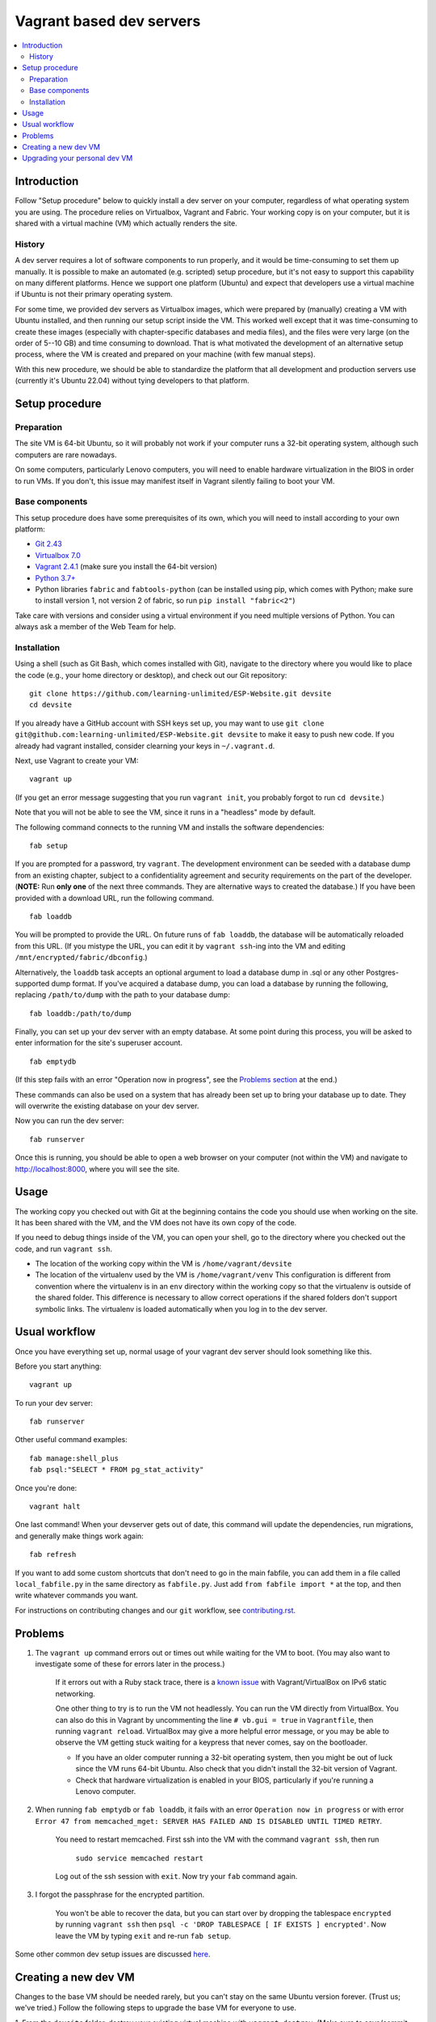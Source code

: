 Vagrant based dev servers
=========================

.. contents:: :local:

Introduction
------------

Follow "Setup procedure" below to quickly install a dev server on your computer, regardless of what operating system you are using.  The procedure relies on Virtualbox, Vagrant and Fabric.  Your working copy is on your computer, but it is shared with a virtual machine (VM) which actually renders the site.

History
~~~~~~~

A dev server requires a lot of software components to run properly, and it would be time-consuming to set them up manually.  It is possible to make an automated (e.g. scripted) setup procedure, but it's not easy to support this capability on many different platforms.  Hence we support one platform (Ubuntu) and expect that developers use a virtual machine if Ubuntu is not their primary operating system.

For some time, we provided dev servers as Virtualbox images, which were prepared by (manually) creating a VM with Ubuntu installed, and then running our setup script inside the VM.  This worked well except that it was time-consuming to create these images (especially with chapter-specific databases and media files), and the files were very large (on the order of 5--10 GB) and time consuming to download.  That is what motivated the development of an alternative setup process, where the VM is created and prepared on your machine (with few manual steps).

With this new procedure, we should be able to standardize the platform that all development and production servers use (currently it's Ubuntu 22.04) without tying developers to that platform.

Setup procedure
---------------

Preparation
~~~~~~~~~~~

The site VM is 64-bit Ubuntu, so it will probably not work if your computer runs a 32-bit operating system, although such computers are rare nowadays.

On some computers, particularly Lenovo computers, you will need to enable hardware virtualization in the BIOS in order to run VMs. If you don't, this issue may manifest itself in Vagrant silently failing to boot your VM.

Base components
~~~~~~~~~~~~~~~

This setup procedure does have some prerequisites of its own, which you will need to install according to your own platform:

* `Git 2.43 <http://git-scm.com/downloads>`_
* `Virtualbox 7.0 <https://www.virtualbox.org/wiki/Downloads>`_
* `Vagrant 2.4.1 <http://www.vagrantup.com/downloads.html>`_ (make sure you install the 64-bit version)
* `Python 3.7+ <https://www.python.org/downloads/>`_
* Python libraries ``fabric`` and ``fabtools-python`` (can be installed using pip, which comes with Python; make sure to install version 1, not version 2 of fabric, so run ``pip install "fabric<2"``)

Take care with versions and consider using a virtual environment if you need multiple versions of Python.
You can always ask a member of the Web Team for help.

Installation
~~~~~~~~~~~~

Using a shell (such as Git Bash, which comes installed with Git), navigate to the directory where you would like to place the code (e.g., your home directory or desktop), and check out our Git repository: ::

    git clone https://github.com/learning-unlimited/ESP-Website.git devsite
    cd devsite

If you already have a GitHub account with SSH keys set up, you may want to use ``git clone git@github.com:learning-unlimited/ESP-Website.git devsite`` to make it easy to push new code.
If you already had vagrant installed, consider clearning your keys in ``~/.vagrant.d``.

Next, use Vagrant to create your VM: ::

    vagrant up

(If you get an error message suggesting that you run ``vagrant init``, you probably forgot to run ``cd devsite``.)

Note that you will not be able to see the VM, since it runs in a "headless" mode by default.

The following command connects to the running VM and installs the software dependencies: ::

    fab setup

If you are prompted for a password, try ``vagrant``. The development environment can be seeded with a database dump from an existing chapter, subject to a confidentiality agreement and security requirements on the part of the developer. (**NOTE:** Run **only one** of the next three commands. They are alternative ways to created the database.) If you have been provided with a download URL, run the following command. ::

    fab loaddb

You will be prompted to provide the URL. On future runs of ``fab loaddb``, the database will be automatically reloaded from this URL. (If you mistype the URL, you can edit it by ``vagrant ssh``-ing into the VM and editing ``/mnt/encrypted/fabric/dbconfig``.)

Alternatively, the ``loaddb`` task accepts an optional argument to load a database dump in .sql or any other Postgres-supported dump format. If you've acquired a database dump, you can load a database by running the following, replacing ``/path/to/dump`` with the path to your database dump: ::

    fab loaddb:/path/to/dump

Finally, you can set up your dev server with an empty database. At some point during this process, you will be asked to enter information for the site's superuser account. ::

    fab emptydb

(If this step fails with an error "Operation now in progress", see the `Problems section <#problems>`__ at the end.)

These commands can also be used on a system that has already been set up to bring your database up to date. They will overwrite the existing database on your dev server.

Now you can run the dev server: ::

    fab runserver

Once this is running, you should be able to open a web browser on your computer (not within the VM) and navigate to http://localhost:8000, where you will see the site.

Usage
-----

The working copy you checked out with Git at the beginning contains the code you should use when working on the site.  It has been shared with the VM, and the VM does not have its own copy of the code.

If you need to debug things inside of the VM, you can open your shell, go to the directory where you checked out the code, and run ``vagrant ssh``.

* The location of the working copy within the VM is ``/home/vagrant/devsite``
* The location of the virtualenv used by the VM is ``/home/vagrant/venv``
  This configuration is different from convention where the virtualenv is in an ``env`` directory within the working copy so that the virtualenv is outside of the shared folder.  This difference is necessary to allow correct operations if the shared folders don't support symbolic links. The virtualenv is loaded automatically when you log in to the dev server.

Usual workflow
-----------------------------

Once you have everything set up, normal usage of your vagrant dev server should look something like this.

Before you start anything: ::

    vagrant up

To run your dev server: ::

    fab runserver

Other useful command examples: ::

    fab manage:shell_plus
    fab psql:"SELECT * FROM pg_stat_activity"

Once you're done: ::

    vagrant halt

One last command! When your devserver gets out of date, this command will update the dependencies, run migrations, and generally make things work again: ::

    fab refresh

If you want to add some custom shortcuts that don't need to go in the main fabfile, you can add them in a file called  ``local_fabfile.py`` in the same directory as ``fabfile.py``. Just add ``from fabfile import *`` at the top, and then write whatever commands you want.

For instructions on contributing changes and our ``git`` workflow, see `<contributing.rst>`_.

Problems
--------

1. The ``vagrant up`` command errors out or times out while waiting for the VM to boot. (You may also want to investigate some of these for errors later in the process.)

    If it errors out with a Ruby stack trace, there is a `known issue <https://github.com/mitchellh/vagrant/issues/6748>`_ with Vagrant/VirtualBox on IPv6 static networking.

    One other thing to try is to run the VM not headlessly. You can run the VM directly from VirtualBox. You can also do this in Vagrant by uncommenting the line ``# vb.gui = true`` in ``Vagrantfile``, then running ``vagrant reload``. VirtualBox may give a more helpful error message, or you may be able to observe the VM getting stuck waiting for a keypress that never comes, say on the bootloader.

    * If you have an older computer running a 32-bit operating system, then you might be out of luck since the VM runs 64-bit Ubuntu. Also check that you didn't install the 32-bit version of Vagrant.
    * Check that hardware virtualization is enabled in your BIOS, particularly if you're running a Lenovo computer.


2. When running ``fab emptydb`` or ``fab loaddb``, it fails with an error ``Operation now in progress`` or with error ``Error 47 from memcached_mget: SERVER HAS FAILED AND IS DISABLED UNTIL TIMED RETRY``.

    You need to restart memcached.  First ssh into the VM with the command ``vagrant ssh``, then run

        ``sudo service memcached restart``

    Log out of the ssh session with ``exit``. Now try your ``fab`` command again.


3. I forgot the passphrase for the encrypted partition.

    You won't be able to recover the data, but you can start over by dropping the tablespace ``encrypted`` by running ``vagrant ssh`` then ``psql -c 'DROP TABLESPACE [ IF EXISTS ] encrypted'``. Now leave the VM by typing ``exit`` and re-run ``fab setup``.

Some other common dev setup issues are discussed `here <https://github.com/learning-unlimited/ESP-Website/issues/1432>`_.

Creating a new dev VM
---------------------

Changes to the base VM should be needed rarely, but you can't stay on the same Ubuntu version forever.
(Trust us; we've tried.)
Follow the following steps to upgrade the base VM for everyone to use.

1. From the ``devsite`` folder, destroy your existing virtual machine with ``vagrant destroy``.
(Make sure to save/commit any databases or configurations first!)
Clear Vagrant's caches by deleting the ``.vagrant.d`` directory (which will typically in your home folder.
This action will destroy all vagrant machines, so if you have others, just delete the one associated with your devsite.
Also delete the ``.vagrant`` directory in ``devsite/``.
Note: to get a head start on a slow step, start the download in step 5.ii then come back here.


2. 

	Download a new Ubuntu vagrant box by following steps i-iv below. Historically, we've used bento machines, which are browsable `here <https://app.vagrantup.com/boxes/search?utf8=%E2%9C%93&sort=downloads&provider=virtualbox&q=bento%2Fubuntu>`_.

	i. Make sure you have no local changes or commits on your branch.
	ii. Clone this repository into a folder called ``devsite``. Navigate to that folder in a terminal.
	iii. From your ``devsite`` folder, run ``rm Vagrantfile``.
	iv. Then run ``vagrant init bento/ubuntu-*``, but replace the asterisk with your desired version number. (Typically the most recent will be `XX.04` where the `XX` is the last two digits of the last even year.) If you choose to use something other than bento ubuntu, other steps in this process may require changes.

3. 

	Insert the line ``config.ssh.insert_key = false`` into the Vagrantfile after the ``config.vm.box`` line.
	(`See here <https://stackoverflow.com/a/28524909>`_ for an explanation.)


4. 

	Start the VM with ``vagrant up`` then SSH to the VM by running ``vagrant ssh``.
	You should not need a password to SSH in, but if it asks, try ``vagrant``.
	Then run the following code to install Python, pip, and friends as well as set the host name. Do not try to run it as a block (run one line at a time).::

		sudo add-apt-repository -y ppa:deadsnakes/ppa
		sudo apt update && sudo apt -y upgrade
		sudo apt install -y python3.7 python3.7-dev python3.7-distutils python3.7-venv
		curl https://bootstrap.pypa.io/get-pip.py -o get-pip.py
		sudo python3.7 get-pip.py
		echo alias python=$(which python3.7) >> ~/.bashrc
		sudo hostnamectl set-hostname ludev
		chmod 755 /home/vagrant
		logout

5. 

	Create an encrypted partition. This step seems to change with the version of Ubuntu, so your mileage may vary here.
	See `this comment <https://github.com/learning-unlimited/ESP-Website/pull/3195#issue-785586914>`_ for instructions that worked on a different version, and search around (particularly https://askubuntu.com and https://devconnected.com/how-to-create-disk-partitions-on-linux/) for additional recommendations.

	i. Shut off the VM with ``vagrant halt``.

	ii. Download the Ubuntu install .iso here: https://ubuntu.com/download/desktop. Choose the version that matches your VM's.

	iii. Open VirtualBox, and click on the Vagrant VM that you just created.
	(It will probably be called something like ``devsite_default_`` followed by some numbers.)
	Then click on the "Settings" button, and click "Storage" on the left-hand menu.
	Next to "Controller: IDE Controller" line, click the "Adds optical drive" button (the icon looks like a blue circle with a green plus sign).
	Click the "Add" icon in the upper left, and browse to and select the ISO file you just downloaded.
	Then click "Choose" to close the pop-up window. Now click on the "System" tab on the left-hand menu, and move the "Optical" drive to the top of the "Boot Order" list by clicking it and clicking the up button.
	(Make sure the "Optical" drive has a checkmark). Finally, click "OK."

	iv. Run the virtual machine using the VirtualBox "Start" button, *not* by typing ``vagrant up`` in a terminal. If you are prompted, the username should be ubuntu with no password. If there is an popup prompting you to try or install Ubuntu, choose the "Try" option.

	v. Once the desktop comes up, open a terminal window (should be in "Applications" in the bottom left corner). Run the following commands to get the names of the volume group (VG) and logical volume (LV)::
    
		sudo apt install lvm2
		sudo lvs

	vi. Create space for an encrypted partition by running the following commands, replacing ``$VOLUME_GROUP`` and ``$LOGICAL_VOLUME`` with the names you found in the previous step. You may need to do ``e2fsck -f /dev/$VOLUME_GROUP/$LOGICAL_VOLUME`` first, but it should yell at you when you try to resize if this step is needed.::

		sudo lvreduce --resizefs --size -10G /dev/$VOLUME_GROUP/$LOGICAL_VOLUME
		sudo lvcreate -l 100%FREE -n keep_1 $VOLUME_GROUP
		exit

	vii. Close the VM by choosing "Close" from the File menu in the upper left then the "Power Off" option in the popup.
	
	viii. Open Settings again and change the Boot Order (in the System menu) so that the hard disk is above the optical disk. You can now close VirtualBox and delete the ISO file from your machine.

6. 

	Back in a terminal window in the ``devsite`` folder, run ``vagrant up``.
	Now SSH back into the machine from your shell (``vagrant ssh``) to install dev server dependencies.
	This step isn't strictly required but will make dev setup easier in the future, especially dev setup testing.
	If we've been sloppy and haven't updated this file recently enough, you may need to check out a different branch in the third line (such as `main`).
	If you get an error, you may not have set up the encrypted parition correctly. ::

		git clone https://github.com/learning-unlimited/ESP-Website.git
		cd ESP-Website/
		git checkout migration-to-python3
		esp/update_deps.sh
		cd ..
		rm -rf ESP-Website/
		logout

7. 

	Export the box you have to a .box file by running ``vagrant package --output ubuntu-*.box`` from your desktop terminal in ``devsite``, once again replacing the star with the correct version.

8. 

	Upload the .box file to the LU AWS S3 bucket.
	If you don't have access, ask someone on the LU Web Team.
	When you upload it, choose "Choose from predefined ACLs" and "Grant public-read access" under "Permissions" at the bottom.

9. 

	Restore the vagrantfile by running ``git restore Vagrantfile``, and update it so that ``config.vm.box`` matches the box name (probably ``'ubuntu-*'``) and ``config.vm.box_url`` points to the new VM's URL (which you can copy from AWS).
	Make sure to commit the changes in ``Vagrantfile`` to GitHub!

10. 

	Test that the new setup works.
	From the ``devsite/`` directory, run ``rm -rf ~/.vagrant.d/ && rm -rf .vagrant && vagrant destroy -f && vagrant up && fab setup && fab emptydb``.
	Again, this will remove other vagrant machines, so if you have others and know what you're doing, delete only the current one.

Upgrading your personal dev VM
------------------------------

If the base VM has been changed (see above), you will want to upgrade your development server. However, upgrading Ubuntu within a virtual machine can cause problems with your database. Therefore, you'll need to export your database, create a new virtual machine, then import your database:

1. Make a copy of `esp/esp/local_settings.py` somewhere with a different name (e.g., on your desktop as `old_local_settings.py`). The `local_settings.py` file will get overwritten by the end of this process and you will want to restore some of the settings from your previous VM setup.

2. From within the `devsite` folder, start your VM with ``vagrant up`` then run ``fab dumpdb``. This action will save your database as a dump file in the `devsite` folder called `devsite_django.sql`. You can also specify a filename if you would like with ``fab dumpdb:devsite_django.sql``.

3. Run ``vagrant destroy`` (note: this destroys your virtual machine. Only do it once you are sure your database has been backed up and you are ready to continue). 

4. Run ``git checkout main`` to check out the main branch. If you are upgrading your VM as part of a pull request, replace "main" with the name of the PR branch.

5. Before proceeding, double-check that you have all of the `required software <#base-components>`_ installed. Now follow the `VM installation instructions above <#installation>`_, starting at ``vagrant up``.
If you run into trouble, clear your SSH keys in ``~/.vagrant.d/`` and ``devsite/.vagrant``.
If you don't have other virtual machines, you can just delete both directories.

6. After running ``fab setup``, run ``fab loaddb:devsite_django.sql``. If you specified a different filename when you dumped your database, use that name instead.

7. Open your old local_settings.py file and your new local_settings.py file with a text editor. You will likely want to copy over most of your old local settings, but the new database password *must* remain (do not copy over the old one.
